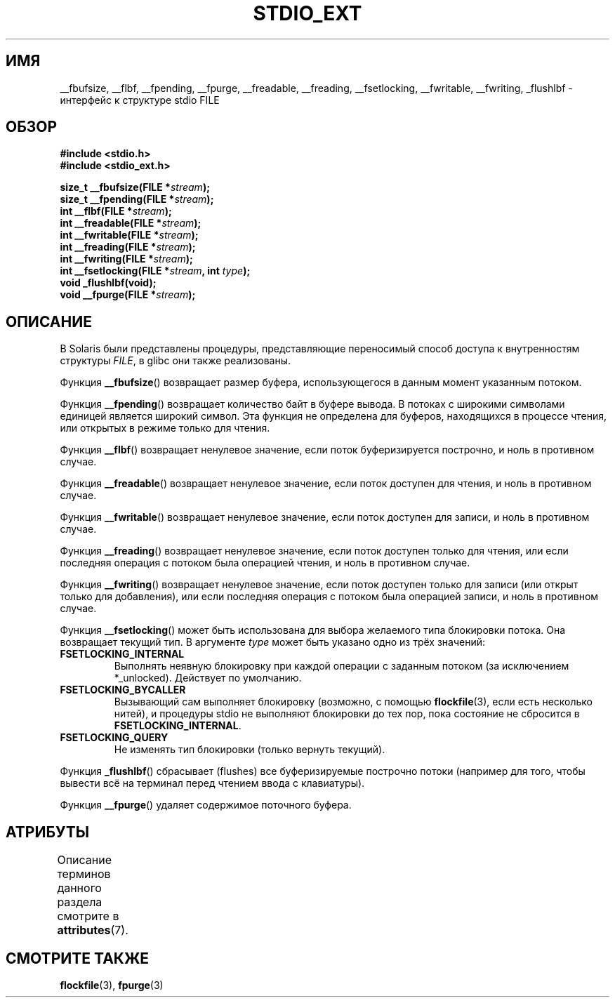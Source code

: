 .\" -*- mode: troff; coding: UTF-8 -*-
.\" Copyright (C) 2001 Andries Brouwer <aeb@cwi.nl>.
.\"
.\" %%%LICENSE_START(VERBATIM)
.\" Permission is granted to make and distribute verbatim copies of this
.\" manual provided the copyright notice and this permission notice are
.\" preserved on all copies.
.\"
.\" Permission is granted to copy and distribute modified versions of this
.\" manual under the conditions for verbatim copying, provided that the
.\" entire resulting derived work is distributed under the terms of a
.\" permission notice identical to this one.
.\"
.\" Since the Linux kernel and libraries are constantly changing, this
.\" manual page may be incorrect or out-of-date.  The author(s) assume no
.\" responsibility for errors or omissions, or for damages resulting from
.\" the use of the information contained herein.  The author(s) may not
.\" have taken the same level of care in the production of this manual,
.\" which is licensed free of charge, as they might when working
.\" professionally.
.\"
.\" Formatted or processed versions of this manual, if unaccompanied by
.\" the source, must acknowledge the copyright and authors of this work.
.\" %%%LICENSE_END
.\"
.\"*******************************************************************
.\"
.\" This file was generated with po4a. Translate the source file.
.\"
.\"*******************************************************************
.TH STDIO_EXT 3 2015\-03\-02 "" "Руководство программиста Linux"
.SH ИМЯ
__fbufsize, __flbf, __fpending, __fpurge, __freadable, __freading,
__fsetlocking, __fwritable, __fwriting, _flushlbf \- интерфейс к структуре
stdio FILE
.SH ОБЗОР
.nf
\fB#include <stdio.h>\fP
\fB#include <stdio_ext.h>\fP
.PP
\fBsize_t __fbufsize(FILE *\fP\fIstream\fP\fB);\fP
\fBsize_t __fpending(FILE *\fP\fIstream\fP\fB);\fP
\fBint __flbf(FILE *\fP\fIstream\fP\fB);\fP
\fBint __freadable(FILE *\fP\fIstream\fP\fB);\fP
\fBint __fwritable(FILE *\fP\fIstream\fP\fB);\fP
\fBint __freading(FILE *\fP\fIstream\fP\fB);\fP
\fBint __fwriting(FILE *\fP\fIstream\fP\fB);\fP
\fBint __fsetlocking(FILE *\fP\fIstream\fP\fB, int \fP\fItype\fP\fB);\fP
\fBvoid _flushlbf(void);\fP
\fBvoid __fpurge(FILE *\fP\fIstream\fP\fB);\fP
.fi
.SH ОПИСАНИЕ
В Solaris были представлены процедуры, представляющие переносимый способ
доступа к внутренностям структуры \fIFILE\fP, в glibc они также реализованы.
.PP
Функция \fB__fbufsize\fP() возвращает размер буфера, использующегося в данным
момент указанным потоком.
.PP
Функция \fB__fpending\fP() возвращает количество байт в буфере вывода. В
потоках с широкими символами единицей является широкий символ. Эта функция
не определена для буферов, находящихся в процессе чтения, или открытых в
режиме только для чтения.
.PP
Функция \fB__flbf\fP() возвращает ненулевое значение, если поток буферизируется
построчно, и ноль в противном случае.
.PP
Функция \fB__freadable\fP() возвращает ненулевое значение, если поток доступен
для чтения, и ноль в противном случае.
.PP
Функция \fB__fwritable\fP() возвращает ненулевое значение, если поток доступен
для записи, и ноль в противном случае.
.PP
Функция \fB__freading\fP() возвращает ненулевое значение, если поток доступен
только для чтения, или если последняя операция с потоком была операцией
чтения, и ноль в противном случае.
.PP
Функция \fB__fwriting\fP() возвращает ненулевое значение, если поток доступен
только для записи (или открыт только для добавления), или если последняя
операция с потоком была операцией записи, и ноль в противном случае.
.PP
Функция \fB__fsetlocking\fP() может быть использована для выбора желаемого типа
блокировки потока. Она возвращает текущий тип. В аргументе \fItype\fP может
быть указано одно из трёх значений:
.TP 
\fBFSETLOCKING_INTERNAL\fP
Выполнять неявную блокировку при каждой операции с заданным потоком (за
исключением *_unlocked). Действует по умолчанию.
.TP 
\fBFSETLOCKING_BYCALLER\fP
Вызывающий сам выполняет блокировку (возможно, с помощью \fBflockfile\fP(3),
если есть несколько нитей), и процедуры stdio не выполняют блокировки до тех
пор, пока состояние не сбросится в \fBFSETLOCKING_INTERNAL\fP.
.TP 
\fBFSETLOCKING_QUERY\fP
Не изменять тип блокировки (только вернуть текущий).
.PP
Функция \fB_flushlbf\fP() сбрасывает (flushes) все буферизируемые построчно
потоки (например для того, чтобы вывести всё на терминал перед чтением ввода
с клавиатуры).
.PP
Функция \fB__fpurge\fP()  удаляет содержимое поточного буфера.
.SH АТРИБУТЫ
Описание терминов данного раздела смотрите в \fBattributes\fP(7).
.TS
allbox;
lbw28 lb lb
l l l.
Интерфейс	Атрибут	Значение
T{
\fB__fbufsize\fP(),
\fB__fpending\fP(),
.br
\fB__fpurge\fP(),
\fB__fsetlocking\fP()
T}	Безвредность в нитях	MT\-Safe race:stream
T{
\fB__flbf\fP(),
\fB__freadable\fP(),
.br
\fB__freading\fP(),
\fB__fwritable\fP(),
.br
\fB__fwriting\fP(),
\fB_flushlbf\fP()
T}	Безвредность в нитях	MT\-Safe
.TE
.SH "СМОТРИТЕ ТАКЖЕ"
\fBflockfile\fP(3), \fBfpurge\fP(3)
